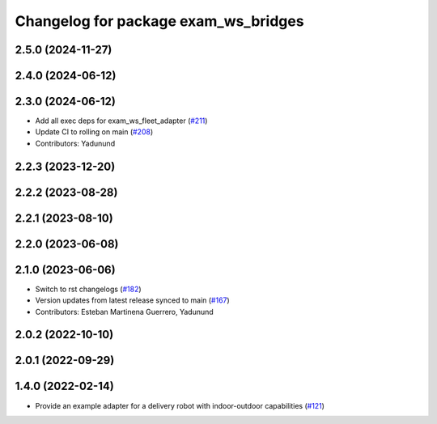 ^^^^^^^^^^^^^^^^^^^^^^^^^^^^^^^^^^^^^^^
Changelog for package exam_ws_bridges
^^^^^^^^^^^^^^^^^^^^^^^^^^^^^^^^^^^^^^^

2.5.0 (2024-11-27)
------------------

2.4.0 (2024-06-12)
------------------

2.3.0 (2024-06-12)
------------------
* Add all exec deps for exam_ws_fleet_adapter (`#211 <https://github.com/open-rmf/exam_ws/pull/211>`_)
* Update CI to rolling on main (`#208 <https://github.com/open-rmf/exam_ws/pull/208>`_)
* Contributors: Yadunund

2.2.3 (2023-12-20)
------------------

2.2.2 (2023-08-28)
------------------

2.2.1 (2023-08-10)
------------------

2.2.0 (2023-06-08)
------------------

2.1.0 (2023-06-06)
------------------
* Switch to rst changelogs (`#182 <https://github.com/open-rmf/exam_ws/pull/182>`_)
* Version updates from latest release synced to main (`#167 <https://github.com/open-rmf/exam_ws/pull/167>`_)
* Contributors: Esteban Martinena Guerrero, Yadunund

2.0.2 (2022-10-10)
------------------

2.0.1 (2022-09-29)
------------------

1.4.0 (2022-02-14)
------------------
* Provide an example adapter for a delivery robot with indoor-outdoor capabilities (`#121 <https://github.com/open-rmf/exam_ws/pull/121>`_)
